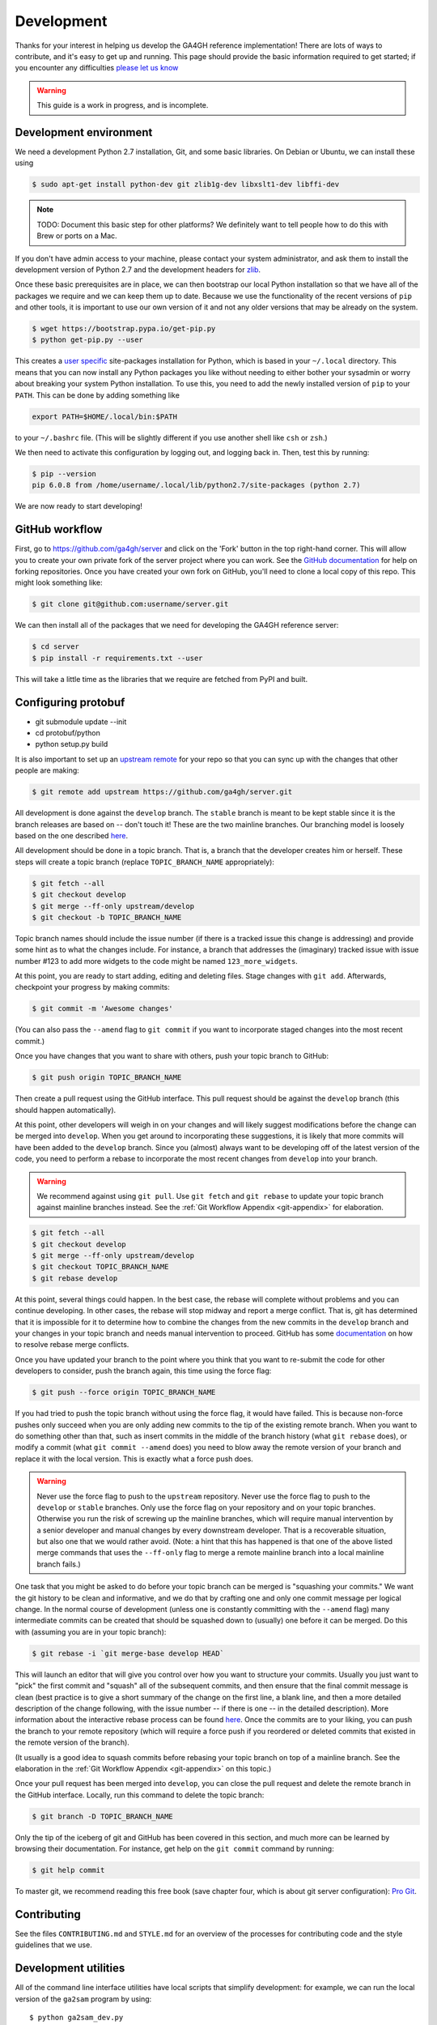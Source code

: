 .. _development:

-----------
Development
-----------

Thanks for your interest in helping us develop the GA4GH reference
implementation! There are lots of ways to contribute, and it's easy
to get up and running. This page should provide the basic information
required to get started; if you encounter any difficulties
`please let us know <https://github.com/ga4gh/server/issues>`_

.. warning::

    This guide is a work in progress, and is incomplete.

***********************
Development environment
***********************

We need a development Python 2.7 installation, Git, and some basic
libraries. On Debian or Ubuntu, we can install these using

.. code-block:: bash

    $ sudo apt-get install python-dev git zlib1g-dev libxslt1-dev libffi-dev

.. note::
    TODO: Document this basic step for other platforms? We definitely want
    to tell people how to do this with Brew or ports on a Mac.

If you don't have admin access to your machine, please contact your system
administrator, and ask them to install the development version of Python 2.7
and the development headers for `zlib <http://www.zlib.net/>`_.

Once these basic prerequisites are in place, we can then bootstrap our
local Python installation so that we have all of the packages we require
and we can keep them up to date. Because we use the functionality
of the recent versions of ``pip`` and other tools, it is important to
use our own version of it and not any older versions that may be
already on the system.

.. code-block:: bash

    $ wget https://bootstrap.pypa.io/get-pip.py
    $ python get-pip.py --user

This creates a `user specific <https://www.python.org/dev/peps/pep-0370/>`_
site-packages installation for Python, which is based in your ``~/.local``
directory. This means that you can now install any Python packages you like
without needing to either bother your sysadmin or worry about breaking your
system Python installation. To use this, you need to add the newly installed
version of ``pip`` to your ``PATH``. This can be done by adding something
like

.. code-block:: bash

    export PATH=$HOME/.local/bin:$PATH

to your ``~/.bashrc`` file. (This will be slightly different if you use
another shell like ``csh`` or ``zsh``.)

We then need to activate this configuration by logging out, and logging back in.
Then, test this by running:

.. code-block:: bash

    $ pip --version
    pip 6.0.8 from /home/username/.local/lib/python2.7/site-packages (python 2.7)

We are now ready to start developing!

***************
GitHub workflow
***************

First, go to https://github.com/ga4gh/server and click on the 'Fork'
button in the top right-hand corner. This will allow you to create
your own private fork of the server project where you can work.
See the `GitHub documentation <https://help.github.com/articles/fork-a-repo/>`_
for help on forking repositories.
Once you have created your own fork on GitHub, you'll need to clone a
local copy of this repo. This might look something like:

.. code-block:: bash

    $ git clone git@github.com:username/server.git

We can then install all of the packages that we need for developing the
GA4GH reference server:

.. code-block:: bash

    $ cd server
    $ pip install -r requirements.txt --user

This will take a little time as the libraries that we require are
fetched from PyPI and built.

********************
Configuring protobuf
********************

* git submodule update --init
* cd protobuf/python
* python setup.py build

It is also important to set up an
`upstream remote <https://help.github.com/articles/configuring-a-remote-for-a-fork/>`_
for your repo so that you can sync up with the changes that other people
are making:

.. code-block:: bash

    $ git remote add upstream https://github.com/ga4gh/server.git

All development is done against the ``develop`` branch.  The ``stable``
branch is meant to be kept stable since it is the branch releases are
based on -- don't touch it!  These are the two mainline branches.
Our branching model is loosely based on the one described
`here <http://nvie.com/posts/a-successful-git-branching-model/>`__.

All development should be done in a topic branch.  That is, a branch
that the developer creates him or herself.  These steps will create
a topic branch (replace ``TOPIC_BRANCH_NAME`` appropriately):

.. code-block:: bash

    $ git fetch --all
    $ git checkout develop
    $ git merge --ff-only upstream/develop
    $ git checkout -b TOPIC_BRANCH_NAME

Topic branch names should include the issue number (if there is a tracked
issue this change is addressing) and provide some hint as to what the
changes include.  For instance, a branch that addresses the (imaginary)
tracked issue with issue number #123 to add more widgets to the code
might be named ``123_more_widgets``.

At this point, you are ready to start adding, editing and deleting files.
Stage changes with ``git add``.  Afterwards, checkpoint your progress by
making commits:

.. code-block:: bash

    $ git commit -m 'Awesome changes'

(You can also pass the ``--amend`` flag to ``git commit`` if you want to
incorporate staged changes into the most recent commit.)

Once you have changes that you want to share with others, push your
topic branch to GitHub:

.. code-block:: bash

    $ git push origin TOPIC_BRANCH_NAME

Then create a pull request using the GitHub interface.  This pull request
should be against the ``develop`` branch (this should happen automatically).

At this point, other developers will weigh in on your changes and will
likely suggest modifications before the change can be merged into
``develop``.  When you get around to incorporating these suggestions,
it is likely that more commits will have been added to the ``develop``
branch.  Since you (almost) always want to be developing off of the
latest version of the code, you need to perform a rebase to incorporate
the most recent changes from ``develop`` into your branch.

.. warning::

    We recommend against using ``git pull``.  Use ``git fetch`` and ``git
    rebase`` to update your topic branch against mainline branches
    instead.  See the :ref:`Git Workflow Appendix <git-appendix>` for
    elaboration.

.. code-block:: bash

    $ git fetch --all
    $ git checkout develop
    $ git merge --ff-only upstream/develop
    $ git checkout TOPIC_BRANCH_NAME
    $ git rebase develop

At this point, several things could happen.  In the best case, the rebase
will complete without problems and you can continue developing.  In other
cases, the rebase will stop midway and report a merge conflict.  That is,
git has determined that it is impossible for it to determine how to
combine the changes from the new commits in the ``develop`` branch and
your changes in your topic branch and needs manual intervention to
proceed.  GitHub has some
`documentation <https://help.github.com/articles/resolving-merge-conflicts-after-a-git-rebase/>`_ on how to resolve rebase merge conflicts.

Once you have updated your branch to the point where you think that you
want to re-submit the code for other developers to consider, push the
branch again, this time using the force flag:

.. code-block:: bash

    $ git push --force origin TOPIC_BRANCH_NAME

If you had tried to push the topic branch without using the force flag,
it would have failed.  This is because non-force pushes only succeed when
you are only adding new commits to the tip of the existing remote branch.
When you want to do something other than that, such as insert commits
in the middle of the branch history (what ``git rebase`` does), or modify a
commit (what ``git commit --amend`` does) you need to blow away the remote
version of your branch and replace it with the local version.  This is
exactly what a force push does.

.. warning::

    Never use the force flag to push to the ``upstream`` repository.  Never use
    the force flag to push to the ``develop`` or ``stable`` branches.  Only use
    the force flag on your repository and on your topic branches.
    Otherwise you run the risk of screwing up the mainline branches, which
    will require manual intervention by a senior developer and manual
    changes by every downstream developer.  That is a recoverable
    situation, but also one that we would rather avoid.  (Note: a hint that
    this has happened is that one of the above listed merge commands that
    uses the ``--ff-only`` flag to merge a remote mainline branch into a
    local mainline branch fails.)

One task that you might be asked to do before your topic branch can be
merged is "squashing your commits."  We want the git history to be clean
and informative, and we do that by crafting one and only one commit
message per logical change.  In the normal course of development (unless
one is constantly committing with the ``--amend`` flag) many intermediate
commits can be created that should be squashed down to (usually) one before
it can be merged.  Do this with (assuming you are in your topic branch):

.. code-block:: bash

    $ git rebase -i `git merge-base develop HEAD`

This will launch an editor that will give you control over how you want
to structure your commits.  Usually you just want to "pick" the first
commit and "squash" all of the subsequent commits, and then ensure that
the final commit message is clean (best practice is to give a short
summary of the change on the first line, a blank line, and then a more
detailed description of the change following, with the issue number
-- if there is one -- in the detailed description).  More information
about the interactive rebase process can be found
`here <https://help.github.com/articles/about-git-rebase/>`__.
Once the commits are to your liking, you can push the branch to your
remote repository (which will require a force push if you reordered
or deleted commits that existed in the remote version of the branch).

(It usually is a good idea to squash commits before rebasing your topic
branch on top of a mainline branch.  See the elaboration in the :ref:`Git
Workflow Appendix <git-appendix>` on this topic.)

Once your pull request has been merged into ``develop``, you can close
the pull request and delete the remote branch in the GitHub interface.
Locally, run this command to delete the topic branch:

.. code-block:: bash

    $ git branch -D TOPIC_BRANCH_NAME

Only the tip of the iceberg of git and GitHub has been covered in this
section, and much more can be learned by browsing their documentation.
For instance, get help on the ``git commit`` command by running:

.. code-block:: bash

    $ git help commit

To master git, we recommend reading this free book (save chapter four,
which is about git server configuration): `Pro Git
<https://git-scm.com/book/en/v2>`_.


************
Contributing
************

See the files ``CONTRIBUTING.md`` and ``STYLE.md`` for an overview of
the processes for contributing code and the style guidelines that we
use.


*********************
Development utilities
*********************

All of the command line interface utilities have local scripts
that simplify development: for example, we can run the local version of the
``ga2sam`` program by using::

    $ python ga2sam_dev.py

To run the server locally in development mode, we can use the ``server_dev.py``
script, e.g.::

    $ python server_dev.py

will run a server using the default configuration. This default configuration
expects a data hierarchy to exist in the ``ga4gh-example-data`` directory.
This default configuration can be changed by providing a (fully qualified)
path to a configuration file (see the :ref:`configuration`
section for details).

There is also an OpenID Connect (oidc) provider you can run locally for
development and testing. It resides in ``/oidc-provider`` and has a run.sh
file that creates a virtualenv, installs the necessary packages, and
runs the server. Configuration files can be found in
``/oidc-provider/simple_op``::

    $ cd oidc-provider
    $ ./run.sh

The provider expects OIDC redirect URIs to be over HTTPS, so if the ga4gh
server is started with OIDC enabled, it defaults to HTTPS. You can run the
server against this using::

    $ python server_dev.py -c LocalOidConfig

************
Organisation
************

The code for the project is held in the ``ga4gh`` package, which corresponds to
the ``ga4gh`` directory in the project root. Within this package, the
functionality is split between the ``client``, ``server``, ``protocol`` and
``cli`` modules.  The ``cli`` module contains the definitions for the
``ga4gh_client`` and ``ga4gh_server`` programs.

An important file in the project is ``ga4gh/_protocol_definitions.py``.
This file defines the classes for the GA4GH protocol.
The file is generated using the ``scripts/process_schemas.py`` script,
which takes input data from the
`GA4GH schemas repo <https://github.com/ga4gh/schemas>`_.
To generate a new ``_protocol_definitions.py`` file, use

.. code-block:: bash

   $ python scripts/process_schemas.py -i path/to/schemas desiredVersion

Where ``desiredVersion`` is the version that will be written to the
``_protocol_definitions.py`` file.  This version must be in the form
``major.minor.revision`` where major, minor and revision can be any
alphanumeric string.

.. _git-appendix:

*********************
Git Workflow Appendix
*********************

++++++++++++++++++++++
Don't use ``git pull``
++++++++++++++++++++++

We recommend against using ``git pull``.  The ``git pull`` command by
default combines the ``git fetch`` and the ``git merge`` command.  If your
local branch has diverged from its remote tracking branch, running ``git
pull`` will create a merge commit locally to join the two branches.

In some workflows, this is not an issue.  For us, however, it creates a
problem in the future.  When you are ready to submit your topic branch in a
pull request, we ask you to squash your commits (usually down to one
commit).  Given the complex graph topography created by all of the merges, the
order in which git applies commits in the squash is very difficult to
reason about and will likely create merge conflicts that you find
unnecessary and nonsensical (and therefore, highly aggravating!).

We instead recommend using ``git fetch`` and ``git rebase`` to update your
local topic branch against a mainline branch.  This will create a linear
commit history in your topic branch, which will be easy to squash, since the
commits are applied in the squash in the order that you made them.

``git pull`` does have the ``--rebase`` option which will do a rebase
instead of a merge to incorporate the remote branch.  One can also set the
``branch.autosetuprebase always`` config option to have ``git pull`` do a
rebase by default (i.e. without passing the ``--rebase`` flag) instead of a
merge.  This will avoid the issue of squashing a non-linear commit history.

So, in truth, we are really recommending against squashing local branches
with many merge commits in them.  However, using the default settings for
``git pull`` is the easiest way to end up in this situation.  Therefore,
don't use ``git pull`` unless you know what you are doing.

+++++++++++++++++++
Squash, then rebase
+++++++++++++++++++

When updating a local topic branch with changes from a mainline branch, we
recommend squashing commits in your topic branch down to one commit before
rebasing on top of the mainline branch.  The reason for this is that, under the
hood, to apply the rebase ``git rebase`` essentially cherry-picks each
commit from your topic branch not in the mainline branch and applies it to the
mainline branch.  Each one of these applications can cause a merge
conflict.  It is much better to face the potential of only one merge
conflict than N merge conflicts (where N is the number of unique commits in the
local branch)!

The difficulty of proceeding the opposite way (rebasing, then squashing) is
only compounded because of the unintuitiveness of the N merge conflicts.
When presented with a merge conflict, your likely intuition is to put the
file in the state that you think it ought to be in, namely the condition it was
in after the Nth commit.  However, if that state was different than the
state that git thinks it should be in -- namely, the state of the file at
commit X where X<N -- then you have only created the potential for more
merge conflicts.  When the next intermediate commit, Y (where X<Y<N) is
applied, it too will create a merge conflict.  And so on.

So squash, then rebase, and avoid this whole dilemma.  The terms are a bit
confusing since both "squashing" and "rebasing" are accomplished via the
``git rebase`` command.  As mentioned above, squash the commits in your
topic branch with (assuming you have branched off of the ``develop``
mainline branch):

.. code-block:: bash

    $ git rebase -i `git merge-base develop HEAD`

(``git merge-base develop HEAD`` specifies the most recent commit that both
``develop`` and your topic branch share in common.  Normally this is
equivalent to the most recent commit of ``develop``, but that's not
guaranteed -- for instance, if you have updated your local ``develop``
branch with additional commits from the remote ``develop`` since you
created your topic branch which branched off of the local ``develop``.)

And rebase with (again, assuming ``develop`` as the mainline branch):

.. code-block:: bash

    $ git rebase develop

++++++++++++++++++++++++++++++
GitHub's broken merge/CI model
++++++++++++++++++++++++++++++

GitHub supports continuous integration (CI) via `Travis CI
<https://travis-ci.com/>`_.  On every pull request, Travis runs a suite of
tests to determine if the PR is safe to merge into the mainline branch that it
targets.  Unfortunately, the way that GitHub's merge model is structured
does not guarantee this property.  That is, it is possible for a PR to pass the
Travis tests but for the mainline branch to fail them after that PR is
merged.

How can this happen?  Let's illustrate by example: suppose PR A and PR B
both branch off of commit M, which is the most recent commit in the
mainline branch.  A and B both pass CI, so it appears that it is safe to
merge them into the mainline branch.  However, it is also true that the
changes in A and B have never been tested `together` until CI is run on the
mainline branch after both have been merged.  If PR A and B have
incompatible changes, even if both merge cleanly, CI will fail in the
mainline branch.

GitHub could solve this issue by not allowing a PR to be merged unless it
both passed CI and its branch contained (in addition to the commits it
wanted to merge in to mainline) every commit in the mainline branch.  That is,
no PR could be merged into mainline unless its commits were tested with
every commit already in mainline.  Right now GitHub does not mandate this
strict sequencing of commits, which is why it can never guarantee that the
mainline CI will pass, even if all the PR CIs passed.

Developers could also enforce this property manually, but we have
determined that not using GitHub's UI merging features and judiciously
re-submitting PRs for additional CI would be more effort than fixing a
broken test in a mainline branch once in a while.
